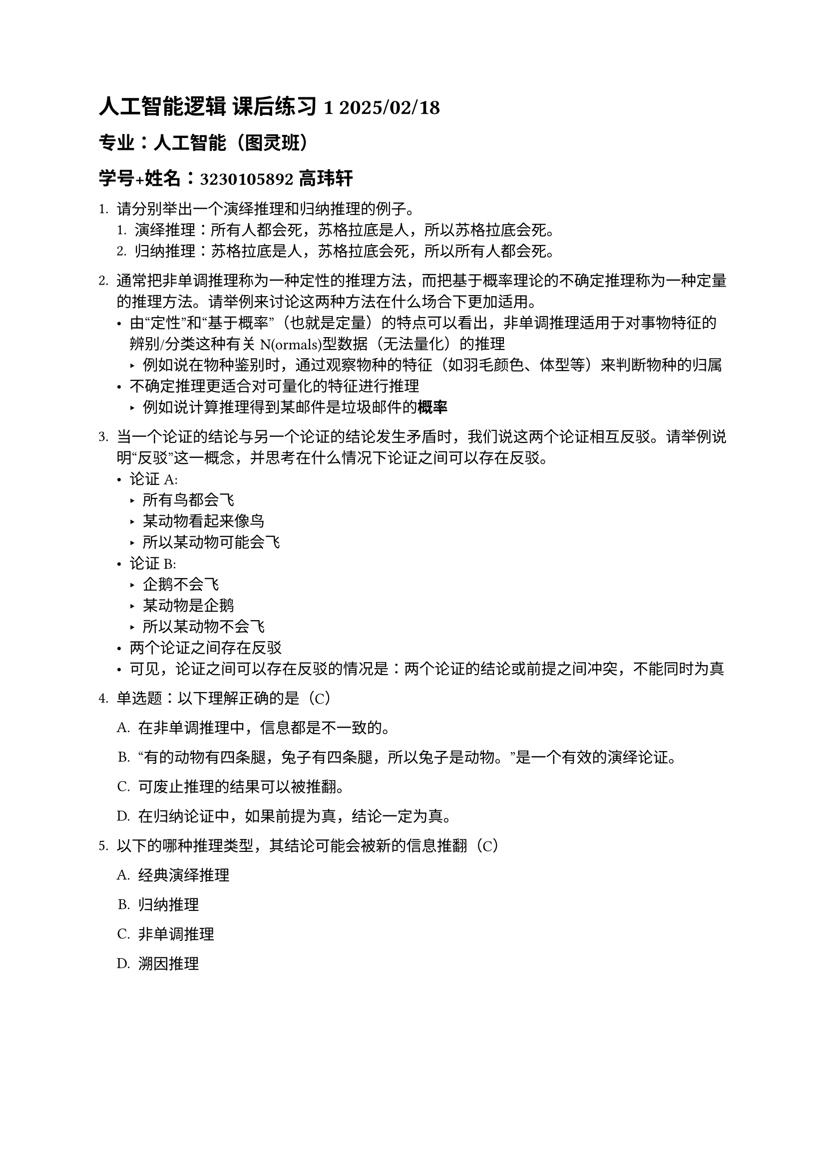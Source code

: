 #set text(font: "STZhongsong")
= 人工智能逻辑 课后练习 1 2025/02/18

== 专业：人工智能（图灵班）

== 学号+姓名：3230105892 高玮轩

#v(5pt)

+ 请分别举出一个演绎推理和归纳推理的例子。
  + 演绎推理：所有人都会死，苏格拉底是人，所以苏格拉底会死。
  + 归纳推理：苏格拉底是人，苏格拉底会死，所以所有人都会死。

+ 通常把非单调推理称为一种定性的推理方法，而把基于概率理论的不确定推理称为一种定量的推理方法。请举例来讨论这两种方法在什么场合下更加适用。
  - 由“定性”和“基于概率”（也就是定量）的特点可以看出，非单调推理适用于对事物特征的辨别/分类这种有关N(ormals)型数据（无法量化）的推理
    - 例如说在物种鉴别时，通过观察物种的特征（如羽毛颜色、体型等）来判断物种的归属
  - 不确定推理更适合对可量化的特征进行推理
    - 例如说计算推理得到某邮件是垃圾邮件的*概率*

+ 当一个论证的结论与另一个论证的结论发生矛盾时，我们说这两个论证相互反驳。请举例说明“反驳”这一概念，并思考在什么情况下论证之间可以存在反驳。
  - 论证A:
    - 所有鸟都会飞
    - 某动物看起来像鸟
    - 所以某动物可能会飞
  - 论证B:
    - 企鹅不会飞
    - 某动物是企鹅
    - 所以某动物不会飞
  - 两个论证之间存在反驳
  - 可见，论证之间可以存在反驳的情况是：两个论证的结论或前提之间冲突，不能同时为真


#block[
#set enum(numbering: "1.", start: 4)
+ 单选题：以下理解正确的是（C）

  #block[
  #set enum(numbering: "A.", start: 1)
  + 在非单调推理中，信息都是不一致的。

  + “有的动物有四条腿，兔子有四条腿，所以兔子是动物。”是一个有效的演绎论证。

  + 可废止推理的结果可以被推翻。

  + 在归纳论证中，如果前提为真，结论一定为真。
  ]

+ 以下的哪种推理类型，其结论可能会被新的信息推翻（C）

  #block[
  #set enum(numbering: "A.", start: 1)
  + 经典演绎推理

  + 归纳推理

  + 非单调推理

  + 溯因推理
  ]
]
